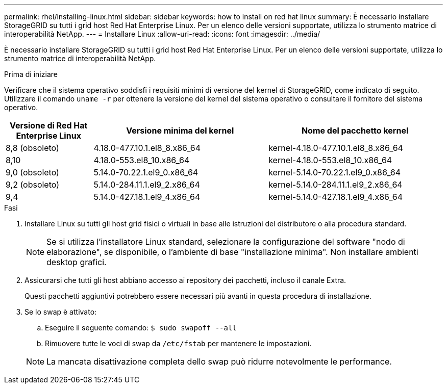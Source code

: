 ---
permalink: rhel/installing-linux.html 
sidebar: sidebar 
keywords: how to install on red hat linux 
summary: È necessario installare StorageGRID su tutti i grid host Red Hat Enterprise Linux. Per un elenco delle versioni supportate, utilizza lo strumento matrice di interoperabilità NetApp. 
---
= Installare Linux
:allow-uri-read: 
:icons: font
:imagesdir: ../media/


[role="lead"]
È necessario installare StorageGRID su tutti i grid host Red Hat Enterprise Linux. Per un elenco delle versioni supportate, utilizza lo strumento matrice di interoperabilità NetApp.

.Prima di iniziare
Verificare che il sistema operativo soddisfi i requisiti minimi di versione del kernel di StorageGRID, come indicato di seguito. Utilizzare il comando `uname -r` per ottenere la versione del kernel del sistema operativo o consultare il fornitore del sistema operativo.

[cols="1a,2a,2a"]
|===
| Versione di Red Hat Enterprise Linux | Versione minima del kernel | Nome del pacchetto kernel 


 a| 
8,8 (obsoleto)
 a| 
4.18.0-477.10.1.el8_8.x86_64
 a| 
kernel-4.18.0-477.10.1.el8_8.x86_64



 a| 
8,10
 a| 
4.18.0-553.el8_10.x86_64
 a| 
kernel-4.18.0-553.el8_10.x86_64



 a| 
9,0 (obsoleto)
 a| 
5.14.0-70.22.1.el9_0.x86_64
 a| 
kernel-5.14.0-70.22.1.el9_0.x86_64



 a| 
9,2 (obsoleto)
 a| 
5.14.0-284.11.1.el9_2.x86_64
 a| 
kernel-5.14.0-284.11.1.el9_2.x86_64



 a| 
9,4
 a| 
5.14.0-427.18.1.el9_4.x86_64
 a| 
kernel-5.14.0-427.18.1.el9_4.x86_64

|===
.Fasi
. Installare Linux su tutti gli host grid fisici o virtuali in base alle istruzioni del distributore o alla procedura standard.
+

NOTE: Se si utilizza l'installatore Linux standard, selezionare la configurazione del software "nodo di elaborazione", se disponibile, o l'ambiente di base "installazione minima". Non installare ambienti desktop grafici.

. Assicurarsi che tutti gli host abbiano accesso ai repository dei pacchetti, incluso il canale Extra.
+
Questi pacchetti aggiuntivi potrebbero essere necessari più avanti in questa procedura di installazione.

. Se lo swap è attivato:
+
.. Eseguire il seguente comando: `$ sudo swapoff --all`
.. Rimuovere tutte le voci di swap da `/etc/fstab` per mantenere le impostazioni.


+

NOTE: La mancata disattivazione completa dello swap può ridurre notevolmente le performance.


